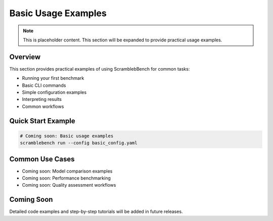 Basic Usage Examples
===================

.. note::
   This is placeholder content. This section will be expanded to provide practical usage examples.

Overview
--------

This section provides practical examples of using ScramblebBench for common tasks:

* Running your first benchmark
* Basic CLI commands
* Simple configuration examples
* Interpreting results
* Common workflows

Quick Start Example
------------------

.. code-block:: bash

   # Coming soon: Basic usage examples
   scramblebench run --config basic_config.yaml

Common Use Cases
---------------

* Coming soon: Model comparison examples
* Coming soon: Performance benchmarking
* Coming soon: Quality assessment workflows

Coming Soon
-----------

Detailed code examples and step-by-step tutorials will be added in future releases.
